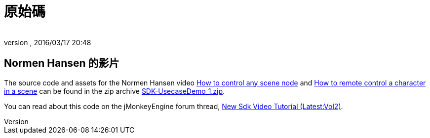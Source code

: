 = 原始碼
:author: 
:revnumber: 
:revdate: 2016/03/17 20:48
:relfileprefix: ../../
:imagesdir: ../..
ifdef::env-github,env-browser[:outfilesuffix: .adoc]


== Normen Hansen 的影片

The source code and assets for the Normen Hansen video link:http://www.youtube.com/watch?v=MNDiZ9YHIpM[How to control any scene node] and link:http://www.youtube.com/watch?v=-OzRZscLlHY[How to remote control a character in a scene] can be found in the zip archive link:https://github.com/jMonkeyEngine/wiki/raw/master/src/docs/resources/Scenes/SDK-UsecaseDemo_1.zip[SDK-UsecaseDemo_1.zip].

You can read about this code on the jMonkeyEngine forum thread, link:https://hub.jmonkeyengine.org/t/new-sdk-video-tutorial-latest-vol2/25185[New Sdk Video Tutorial (Latest:Vol2)].

